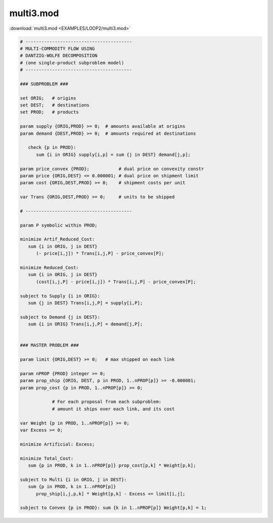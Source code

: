 multi3.mod
==========

:download:`multi3.mod <EXAMPLES/LOOP2/multi3.mod>`

.. code-block:: ampl

    
    # ----------------------------------------
    # MULTI-COMMODITY FLOW USING
    # DANTZIG-WOLFE DECOMPOSITION
    # (one single-product subproblem model)
    # ----------------------------------------
    
    ### SUBPROBLEM ###
    
    set ORIG;   # origins
    set DEST;   # destinations
    set PROD;   # products
    
    param supply {ORIG,PROD} >= 0;  # amounts available at origins
    param demand {DEST,PROD} >= 0;  # amounts required at destinations
    
       check {p in PROD}:
          sum {i in ORIG} supply[i,p] = sum {j in DEST} demand[j,p];
    
    param price_convex {PROD};           # dual price on convexity constr
    param price {ORIG,DEST} <= 0.000001; # dual price on shipment limit
    param cost {ORIG,DEST,PROD} >= 0;    # shipment costs per unit
    
    var Trans {ORIG,DEST,PROD} >= 0;     # units to be shipped
    
    # ----------------------------------------
    
    param P symbolic within PROD;
    
    minimize Artif_Reduced_Cost:
       sum {i in ORIG, j in DEST}
          (- price[i,j]) * Trans[i,j,P] - price_convex[P];
    
    minimize Reduced_Cost:
       sum {i in ORIG, j in DEST}
          (cost[i,j,P] - price[i,j]) * Trans[i,j,P] - price_convex[P];
    
    subject to Supply {i in ORIG}:
       sum {j in DEST} Trans[i,j,P] = supply[i,P];
    
    subject to Demand {j in DEST}:
       sum {i in ORIG} Trans[i,j,P] = demand[j,P];
    
    
    ### MASTER PROBLEM ###
    
    param limit {ORIG,DEST} >= 0;   # max shipped on each link
    
    param nPROP {PROD} integer >= 0;
    param prop_ship {ORIG, DEST, p in PROD, 1..nPROP[p]} >= -0.000001;
    param prop_cost {p in PROD, 1..nPROP[p]} >= 0;
    
                # For each proposal from each subproblem:
                # amount it ships over each link, and its cost
    
    var Weight {p in PROD, 1..nPROP[p]} >= 0;
    var Excess >= 0;
    
    minimize Artificial: Excess;
    
    minimize Total_Cost:
       sum {p in PROD, k in 1..nPROP[p]} prop_cost[p,k] * Weight[p,k];
    
    subject to Multi {i in ORIG, j in DEST}:
       sum {p in PROD, k in 1..nPROP[p]} 
          prop_ship[i,j,p,k] * Weight[p,k] - Excess <= limit[i,j];
    
    subject to Convex {p in PROD}: sum {k in 1..nPROP[p]} Weight[p,k] = 1;
